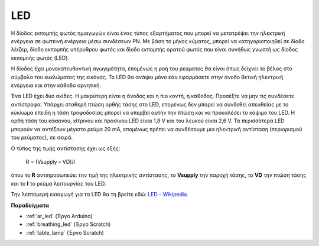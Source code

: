 .. _cpn_led:

LED
==========

.. image:: img/LED.png
    :width: 400

Η δίοδος εκπομπής φωτός ημιαγωγών είναι ένας τύπος εξαρτήματος που μπορεί να μετατρέψει την ηλεκτρική ενέργεια σε φωτεινή ενέργεια μέσω συνδέσεων PN. Με βάση το μήκος κύματος, μπορεί να κατηγοριοποιηθεί σε δίοδο λέιζερ, δίοδο εκπομπής υπέρυθρου φωτός και δίοδο εκπομπής ορατού φωτός που είναι συνήθως γνωστή ως δίοδος εκπομπής φωτός (LED). 
                    
Η δίοδος έχει μονοκατευθυντική αγωγιμότητα, επομένως η ροή του ρεύματος θα είναι όπως δείχνει το βέλος στο σύμβολο του κυκλώματος της εικόνας. Το LED θα ανάψει μόνο εάν εφαρμόσετε στην άνοδο θετική ηλεκτρική ενέργεια και στην κάθοδο αρνητική. 

.. image:: img/led_symbol.png

Ένα LED έχει δύο ακίδες. Η μακρύτερη είναι η άνοδος και η πιο κοντή, η κάθοδος. Προσέξτε να μην τις συνδέσετε αντίστροφα. Υπάρχει σταθερή πτώση ορθής τάσης στο LED, επομένως δεν μπορεί να συνδεθεί απευθείας με το κύκλωμα επειδή η τάση τροφοδοσίας μπορεί να υπερβεί αυτήν την πτώση και να προκαλέσει το κάψιμο του LED. Η ορθή τάση του κόκκινου, κίτρινου και πράσινου LED είναι 1,8 V και του λευκού είναι 2,6 V. Τα περισσότερα LED μπορούν να αντέξουν μέγιστο ρεύμα 20 mA, επομένως πρέπει να συνδέσουμε μια ηλεκτρική αντίσταση (περιορισμού του ρεύματος), σε σειρά.

Ο τύπος της τιμής αντίστασης έχει ως εξής:

    R = (Vsupply – VD)/I

όπου το **R** αντιπροσωπεύει την τιμή της ηλεκτρικής αντίστασης, το **Vsupply** την παροχή τάσης, το **VD** την πτώση τάσης και το **I** το ρεύμα λειτουργίας του LED.

Την λεπτομερή εισαγωγή για τα LED θα τη βρείτε εδώ: `LED - Wikipedia <https://en.wikipedia.org/wiki/Light-emitting_diode>`_.

**Παραδείγματα**

* :ref:`ar_led` (Έργο Arduino)
* :ref:`breathing_led` (Έργο Scratch)
* :ref:`table_lamp` (Έργο Scratch)
